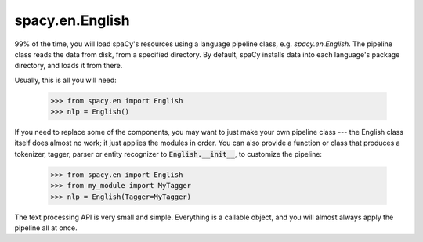 ================
spacy.en.English
================


99\% of the time, you will load spaCy's resources using a language pipeline class,
e.g. `spacy.en.English`. The pipeline class reads the data from disk, from a
specified directory.  By default, spaCy installs data into each language's
package directory, and loads it from there.

Usually, this is all you will need:

    >>> from spacy.en import English
    >>> nlp = English()

If you need to replace some of the components, you may want to just make your
own pipeline class --- the English class itself does almost no work; it just
applies the modules in order. You can also provide a function or class that
produces a tokenizer, tagger, parser or entity recognizer to :code:`English.__init__`,
to customize the pipeline:

    >>> from spacy.en import English
    >>> from my_module import MyTagger
    >>> nlp = English(Tagger=MyTagger)

The text processing API is very small and simple. Everything is a callable object,
and you will almost always apply the pipeline all at once.


.. py:class:: spacy.en.English
  
  .. py:method:: __init__(self, data_dir=..., Tokenizer=..., Tagger=..., Parser=..., Entity=..., Matcher=..., Packer=None, load_vectors=True)

    :param unicode data_dir:
      The data directory.  May be None, to disable any data loading (including
      the vocabulary).

    :param Tokenizer:
      A class/function that creates the tokenizer.

    :param Tagger:
      A class/function that creates the part-of-speech tagger.

    :param Parser:
      A class/function that creates the dependency parser.

    :param Entity:
      A class/function that creates the named entity recogniser.

    :param bool load_vectors:
      A boolean value to control whether the word vectors are loaded.

  .. py:method:: __call__(text, tag=True, parse=True, entity=True) --> Doc

    :param unicode text:
      The text to be processed.  No pre-processing needs to be applied, and any
      length of text can be submitted.  Usually you will submit a whole document.
      Text may be zero-length. An exception is raised if byte strings are supplied.

    :param bool tag:
      Whether to apply the part-of-speech tagger. Required for parsing and entity
      recognition.

    :param bool parse:
      Whether to apply the syntactic dependency parser.

    :param bool entity:
      Whether to apply the named entity recognizer.

    :return: A document
    :rtype: :py:class:`spacy.tokens.Doc`

    :Example:

    >>> from spacy.en import English
    >>> nlp = English()
    >>> doc = nlp(u'Some text.) # Applies tagger, parser, entity
    >>> doc = nlp(u'Some text.', parse=False) # Applies tagger and entity, not parser
    >>> doc = nlp(u'Some text.', entity=False) # Applies tagger and parser, not entity
    >>> doc = nlp(u'Some text.', tag=False) # Does not apply tagger, entity or parser
    >>> doc = nlp(u'') # Zero-length tokens, not an error
    >>> doc = nlp(b'Some text') # Error: need unicode
    Traceback (most recent call last):
      File "<stdin>", line 1, in <module>
      File "spacy/en/__init__.py", line 128, in __call__
      tokens = self.tokenizer(text)
    TypeError: Argument 'string' has incorrect type (expected unicode, got str)
    >>> doc = nlp(b'Some text'.decode('utf8')) # Encode to unicode first.
    >>>

